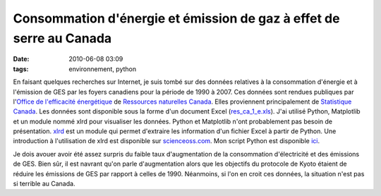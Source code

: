 Consommation d'énergie et émission de gaz à effet de serre au Canada
####################################################################
:date: 2010-06-08 03:09
:tags: environnement, python

En faisant quelques recherches sur Internet, je suis tombé sur des
données relatives à la consommation d'énergie et à l'émission de GES par
les foyers canadiens pour la période de 1990 à 2007. Ces données sont
rendues publiques par l'\ `Office de l'efficacité énergétique`_ de
`Ressources naturelles Canada`_. Elles proviennent principalement de
`Statistique Canada`_.
Les données sont disponible sous la forme d'un document Excel
(`res\_ca\_1\_e.xls`_). J'ai utilisé Python, Matplotlib et un module
nommé xlrd pour visualiser les données. Python et Matplotlib n'ont
probablement pas besoin de présentation. `xlrd`_ est un module qui
permet d'extraire les information d'un fichier Excel à partir de Python.
Une introduction à l'utilisation de xlrd est disponible sur
`scienceoss.com`_. Mon script Python est disponible `ici`_.

|image0|

|image1|

Je dois avouer avoir été assez surpris du faible taux d'augmentation de
la consommation d'électricité et des émissions de GES. Bien sûr, il est
navrant qu'on parle d'augmentation alors que les objectifs du protocole
de Kyoto étaient de réduire les émissions de GES par rapport à celles de
1990. Néanmoins, si l'on en croit ces données, la situation n'est pas si
terrible au Canada.


.. _Office de l'efficacité énergétique: http://oee.nrcan.gc.ca/
.. _Ressources naturelles Canada: http://www.nrcan-rncan.gc.ca/com/
.. _Statistique Canada: http://www.statcan.gc.ca/
.. _res\_ca\_1\_e.xls: http://oee.nrcan.gc.ca/corporate/statistics/neud/dpa/tablestrends2/res_ca_1_e.xls
.. _xlrd: http://www.lexicon.net/sjmachin/xlrd.htm
.. _scienceoss.com: http://scienceoss.com/read-excel-files-from-python/
.. _ici: http://devio.us/~loicseguin/econcan.py

.. |image0| image:: http://2.bp.blogspot.com/_HyYHulp_e30/TA2x4fN5FJI/AAAAAAAACAI/959Bj3crY-Y/s400/Secondary+Energy+Use+by+Energy+Source.jpg
.. |image1| image:: http://3.bp.blogspot.com/_HyYHulp_e30/TA2yKDyXtlI/AAAAAAAACAQ/DLja2Y6F03I/s400/Green+House+Gas+Emissions+by+Energy+Source.jpg
